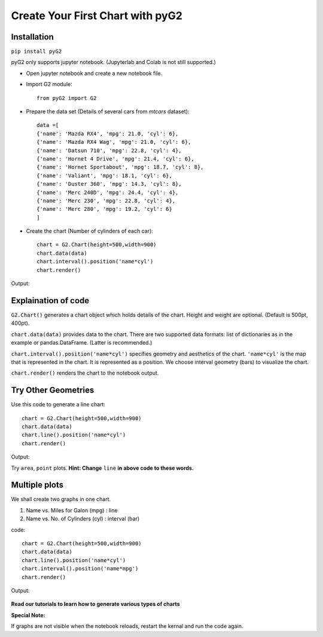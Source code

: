 Create Your First Chart with pyG2
====================================

Installation
-------------

``pip install pyG2``

pyG2 only supports jupyter notebook. (Jupyterlab and Colab is not still supported.)

* Open jupyter notebook and create a new notebook file.

* Import G2 module::

    from pyG2 import G2

* Prepare the data set (Details of several cars from *mtcars* dataset)::

    data =[
    {'name': 'Mazda RX4', 'mpg': 21.0, 'cyl': 6},
    {'name': 'Mazda RX4 Wag', 'mpg': 21.0, 'cyl': 6},
    {'name': 'Datsun 710', 'mpg': 22.8, 'cyl': 4},
    {'name': 'Hornet 4 Drive', 'mpg': 21.4, 'cyl': 6},
    {'name': 'Hornet Sportabout', 'mpg': 18.7, 'cyl': 8},
    {'name': 'Valiant', 'mpg': 18.1, 'cyl': 6},
    {'name': 'Duster 360', 'mpg': 14.3, 'cyl': 8},
    {'name': 'Merc 240D', 'mpg': 24.4, 'cyl': 4},
    {'name': 'Merc 230', 'mpg': 22.8, 'cyl': 4},
    {'name': 'Merc 280', 'mpg': 19.2, 'cyl': 6}
    ]

* Create the chart (Number of cylinders of each car)::

    chart = G2.Chart(height=500,width=900)
    chart.data(data)
    chart.interval().position('name*cyl')
    chart.render()

Output:

.. image:: first.png

Explaination of code
----------------------

``G2.Chart()`` generates a chart object which holds details of the chart. Height and weight are optional. (Default is 500pt, 400pt).

``chart.data(data)`` provides data to the chart. There are two supported data formats: list of dictionaries as in the example or pandas.DataFrame.
(Latter is recommended.)

``chart.interval().position('name*cyl')`` specifies geometry and aesthetics of the chart. ``'name*cyl'`` is the map that is 
represented in the chart. It is represented as a position. We choose interval geometry (bars) to visualize the chart. 

``chart.render()`` renders the chart to the notebook output.

Try Other Geometries
----------------------

Use this code to generate a line chart::

    chart = G2.Chart(height=500,width=900)
    chart.data(data)
    chart.line().position('name*cyl')
    chart.render()


Output:
    .. image:: first_line.png

Try ``area``, ``point`` plots. **Hint: Change** ``line`` **in above code to these words.** 

Multiple plots
---------------

We shall create two graphs in one chart. 

#. Name vs. Miles for Galon (mpg) : line
#. Name vs. No. of Cylinders (cyl) : interval (bar)

code::

    chart = G2.Chart(height=500,width=900)
    chart.data(data)
    chart.line().position('name*cyl')
    chart.interval().position('name*mpg')
    chart.render()

Output:

    .. image:: first_multi.png

**Read our tutorials to learn how to generate various types of charts**

**Special Note:**

If graphs are not visible when the notebook reloads, restart the kernal and run the code again.

